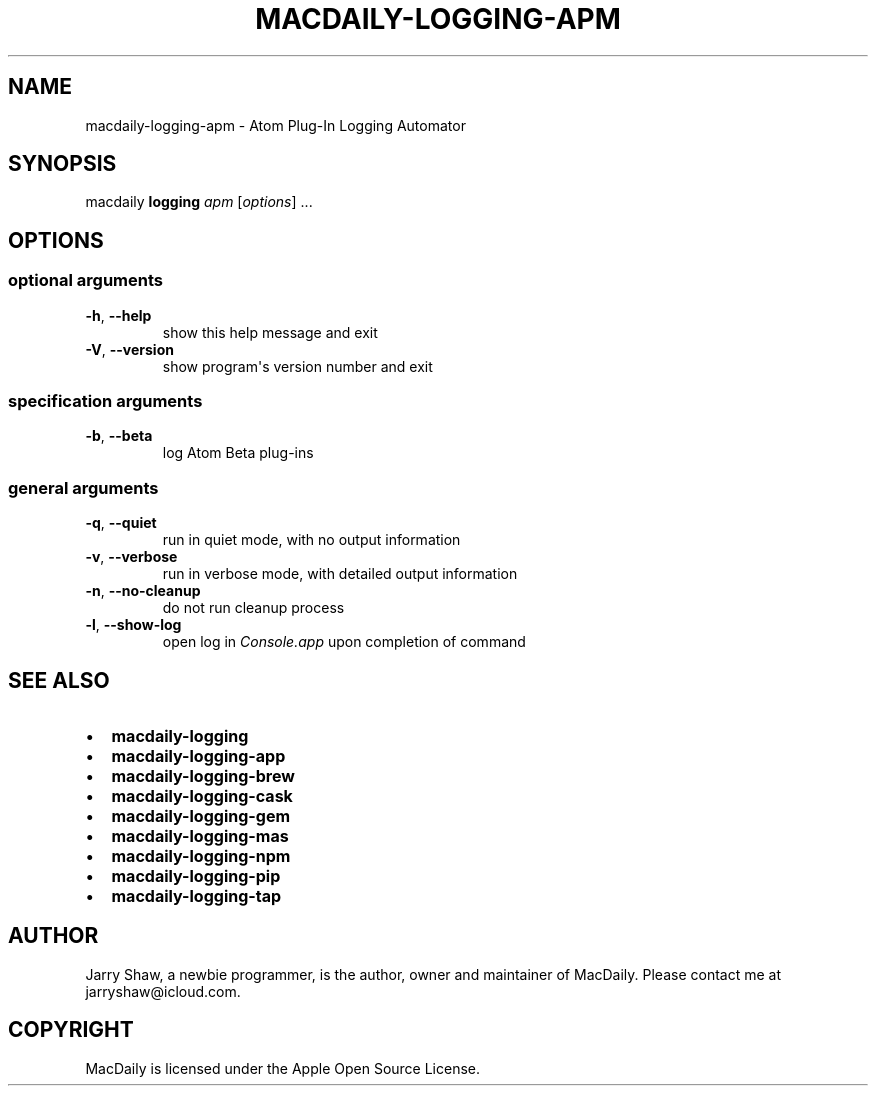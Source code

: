 .\" Man page generated from reStructuredText.
.
.TH MACDAILY-LOGGING-APM 1 "November 24, 2018" "v2018.12.17" ""
.SH NAME
macdaily-logging-apm \- Atom Plug-In Logging Automator
.
.nr rst2man-indent-level 0
.
.de1 rstReportMargin
\\$1 \\n[an-margin]
level \\n[rst2man-indent-level]
level margin: \\n[rst2man-indent\\n[rst2man-indent-level]]
-
\\n[rst2man-indent0]
\\n[rst2man-indent1]
\\n[rst2man-indent2]
..
.de1 INDENT
.\" .rstReportMargin pre:
. RS \\$1
. nr rst2man-indent\\n[rst2man-indent-level] \\n[an-margin]
. nr rst2man-indent-level +1
.\" .rstReportMargin post:
..
.de UNINDENT
. RE
.\" indent \\n[an-margin]
.\" old: \\n[rst2man-indent\\n[rst2man-indent-level]]
.nr rst2man-indent-level -1
.\" new: \\n[rst2man-indent\\n[rst2man-indent-level]]
.in \\n[rst2man-indent\\n[rst2man-indent-level]]u
..
.SH SYNOPSIS
.sp
macdaily \fBlogging\fP \fIapm\fP [\fIoptions\fP] ...
.SH OPTIONS
.SS optional arguments
.INDENT 0.0
.TP
.B \-h\fP,\fB  \-\-help
show this help message and exit
.TP
.B \-V\fP,\fB  \-\-version
show program\(aqs version number and exit
.UNINDENT
.SS specification arguments
.INDENT 0.0
.TP
.B \-b\fP,\fB  \-\-beta
log Atom Beta plug\-ins
.UNINDENT
.SS general arguments
.INDENT 0.0
.TP
.B \-q\fP,\fB  \-\-quiet
run in quiet mode, with no output information
.TP
.B \-v\fP,\fB  \-\-verbose
run in verbose mode, with detailed output information
.TP
.B \-n\fP,\fB  \-\-no\-cleanup
do not run cleanup process
.TP
.B \-l\fP,\fB  \-\-show\-log
open log in \fIConsole.app\fP upon completion of command
.UNINDENT
.SH SEE ALSO
.INDENT 0.0
.IP \(bu 2
\fBmacdaily\-logging\fP
.IP \(bu 2
\fBmacdaily\-logging\-app\fP
.IP \(bu 2
\fBmacdaily\-logging\-brew\fP
.IP \(bu 2
\fBmacdaily\-logging\-cask\fP
.IP \(bu 2
\fBmacdaily\-logging\-gem\fP
.IP \(bu 2
\fBmacdaily\-logging\-mas\fP
.IP \(bu 2
\fBmacdaily\-logging\-npm\fP
.IP \(bu 2
\fBmacdaily\-logging\-pip\fP
.IP \(bu 2
\fBmacdaily\-logging\-tap\fP
.UNINDENT
.SH AUTHOR
Jarry Shaw, a newbie programmer, is the author, owner and maintainer
of MacDaily. Please contact me at jarryshaw@icloud.com.
.SH COPYRIGHT
MacDaily is licensed under the Apple Open Source License.
.\" Generated by docutils manpage writer.
.
